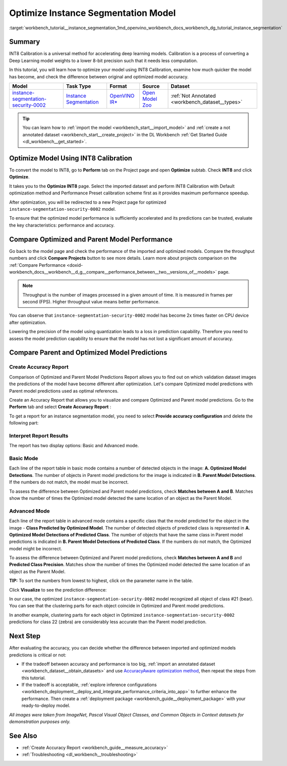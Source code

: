 .. index:: pair: page; Optimize Instance Segmentation Model
.. _workbench_tutorial__instance_segmentation:

.. meta::
   :description: Tutorial on how to import, optimize and analyze instance-segmentation-security-0002 model 
                 in OpenVINO Deep Learning Workbench.
   :keywords: OpenVINO, Deep Learning Workbench, DL Workbench, instance segmentation model, optimize, import, 
              analyze, instance-segmentation-security-0002, INT8 calibration, INT8, calibration, compare model performance, 
              compare model predictions, create accuracy report, tutorial


Optimize Instance Segmentation Model
====================================

:target:`workbench_tutorial__instance_segmentation_1md_openvino_workbench_docs_workbench_dg_tutorial_instance_segmentation`

Summary
~~~~~~~

INT8 Calibration is a universal method for accelerating deep learning models. Calibration is a process of converting 
a Deep Learning model weights to a lower 8-bit precision such that it needs less computation.

In this tutorial, you will learn how to optimize your model using INT8 Calibration, examine how much quicker the model 
has become, and check the difference between original and optimized model accuracy.

.. list-table::
    :header-rows: 1

    * - Model
      - Task Type
      - Format
      - Source
      - Dataset
    * - `instance-segmentation-security-0002 <https://docs.openvino.ai/latest/omz_models_model_instance_segmentation_security_0002.html>`__
      - `Instance Segmentation <https://paperswithcode.com/task/instance-segmentation>`__
      - `OpenVINO IR\* <https://docs.openvino.ai/latest/workbench_docs_Workbench_DG_Key_Concepts.html#intermediate-representation-ir>`__
      - `Open Model Zoo <https://github.com/openvinotoolkit/open_model_zoo/tree/master/models/intel/instance-segmentation-security-0002>`__
      - :ref:`Not Annotated <workbench_dataset__types>`

.. tip:: You can learn how to :ref:`import the model <workbench_start__import_model>` and :ref:`create a not annotated dataset <workbench_start__create_project>` in the DL Workbench :ref:`Get Started Guide <dl_workbench__get_started>`.


Optimize Model Using INT8 Calibration
~~~~~~~~~~~~~~~~~~~~~~~~~~~~~~~~~~~~~

To convert the model to INT8, go to **Perform** tab on the Project page and open **Optimize** subtab. 
Check **INT8** and click **Optimize**.

.. image:: optimize_face_detection.png

It takes you to the **Optimize INT8** page. Select the imported dataset and perform INT8 Calibration with 
Default optimization method and Performance Preset calibration scheme first as it provides maximum performance speedup.

.. image:: optimization_settings_segmentation.png

After optimization, you will be redirected to a new Project page for optimized ``instance-segmentation-security-0002`` model.

.. image:: optimized_instance_segmentation.png

To ensure that the optimized model performance is sufficiently accelerated and its predictions can be trusted, evaluate 
the key characteristics: performance and accuracy.

Compare Optimized and Parent Model Performance
~~~~~~~~~~~~~~~~~~~~~~~~~~~~~~~~~~~~~~~~~~~~~~

Go back to the model page and check the performance of the imported and optimized models. Compare the throughput numbers 
and click **Compare Projects** button to see more details. Learn more about projects comparison on the 
:ref:`Compare Performance <doxid-workbench_docs__workbench__d_g__compare__performance_between__two__versions_of__models>` page.

.. note::
   Throughput is the number of images processed in a given amount of time. It is measured in frames per second (FPS). 
   Higher throughput value means better performance.

.. image:: compare_instance_segmentation.png

You can observe that ``instance-segmentation-security-0002`` model has become 2x times faster on CPU device after optimization.

Lowering the precision of the model using quantization leads to a loss in prediction capability. Therefore you need 
to assess the model prediction capability to ensure that the model has not lost a significant amount of accuracy.

Compare Parent and Optimized Model Predictions
~~~~~~~~~~~~~~~~~~~~~~~~~~~~~~~~~~~~~~~~~~~~~~

Create Accuracy Report
----------------------

Comparison of Optimized and Parent Model Predictions Report allows you to find out on which validation dataset 
images the predictions of the model have become different after optimization. Let's compare Optimized model predictions 
with Parent model predictions used as optimal references.

Create an Accuracy Report that allows you to visualize and compare Optimized and Parent model predictions. Go to 
the **Perform** tab and select **Create Accuracy Report** :

.. image:: create_accuracy_report_instance.png

To get a report for an instance segmentation model, you need to select **Provide accuracy configuration** and delete 
the following part:

.. image:: instance_segm_config.png

Interpret Report Results
------------------------

The report has two display options: Basic and Advanced mode.

Basic Mode
----------

Each line of the report table in basic mode contains a number of detected objects in the image: 
**A. Optimized Model Detections**. The number of objects in Parent model predictions for the image is indicated in 
**B. Parent Model Detections**. If the numbers do not match, the model must be incorrect.

To assess the difference between Optimized and Parent model predictions, check **Matches between A and B**. Matches 
show the number of times the Optimized model detected the same location of an object as the Parent Model.

.. image:: accuracy_table_basic.png

Advanced Mode
-------------

Each line of the report table in advanced mode contains a specific class that the model predicted for the object 
in the image - **Class Predicted by Optimized Model**. The number of detected objects of predicted class is represented 
in **A. Optimized Model Detections of Predicted Class**. The number of objects that have the same class in Parent model 
predictions is indicated in **B. Parent Model Detections of Predicted Class**. If the numbers do not match, the Optimized 
model might be incorrect.

To assess the difference between Optimized and Parent model predictions, check **Matches between A and B** and 
**Predicted Class Precision**. Matches show the number of times the Optimized model detected the same location of 
an object as the Parent Model.

.. image:: accuracy_table_advanced.png

**TIP:** To sort the numbers from lowest to highest, click on the parameter name in the table.

Click **Visualize** to see the prediction difference:

.. image:: instance_segmentation_results.png

In our case, the optimized ``instance-segmentation-security-0002`` model recognized all object of class #21 (bear). 
You can see that the clustering parts for each object coincide in Optimized and Parent model predictions.

.. image:: instance_segmentation_fail.png

In another example, clustering parts for each object in Optimized ``instance-segmentation-security-0002`` predictions 
for class 22 (zebra) are considerably less accurate than the Parent model prediction.

Next Step
~~~~~~~~~

After evaluating the accuracy, you can decide whether the difference between imported and optimized models predictions 
is critical or not:

* If the tradeoff between accuracy and performance is too big, :ref:`import an annotated dataset <workbench_dataset__obtain_datasets>` and use `AccuracyAware optimization method <Int-8_Quantization.md#accuracyaware>`__, then repeat the steps from this tutorial.

* If the tradeoff is acceptable, :ref:`explore inference configurations <workbench_deployment__deploy_and_integrate_performance_criteria_into_app>` to further enhance the performance. Then create a :ref:`deployment package <workbench_guide__deployment_package>` with your ready-to-deploy model.

*All images were taken from ImageNet, Pascal Visual Object Classes, and Common Objects in Context datasets for 
demonstration purposes only.*

See Also
~~~~~~~~

* :ref:`Create Accuracy Report <workbench_guide__measure_accuracy>`

* :ref:`Troubleshooting <dl_workbench__troubleshooting>`

